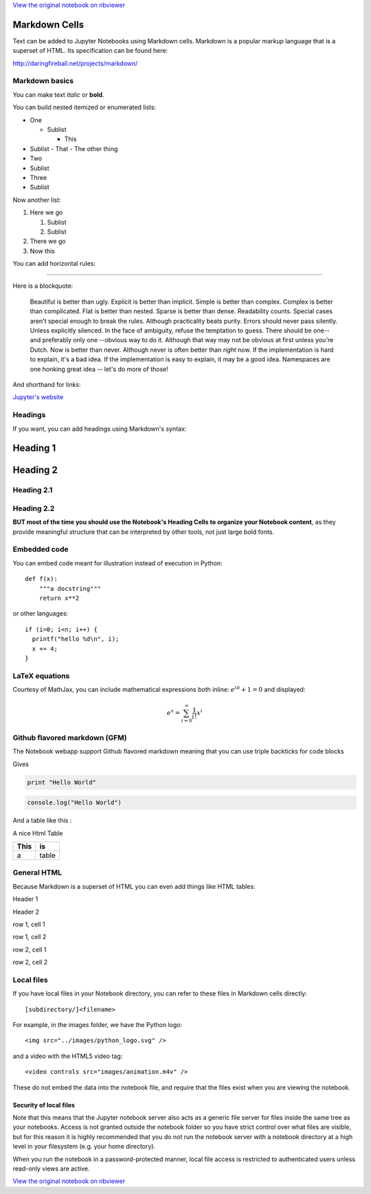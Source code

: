 
`View the original notebook on nbviewer <http://nbviewer.jupyter.org/github/ipython/ipython/blob/master/docs/source/examples/Notebook/Working%20With%20Markdown%20Cells.ipynb>`__

Markdown Cells
==============

Text can be added to Jupyter Notebooks using Markdown cells. Markdown is
a popular markup language that is a superset of HTML. Its specification
can be found here:

http://daringfireball.net/projects/markdown/

Markdown basics
---------------

You can make text *italic* or **bold**.

You can build nested itemized or enumerated lists:

-  One

   -  Sublist

      -  This

-  Sublist - That - The other thing
-  Two
-  Sublist
-  Three
-  Sublist

Now another list:

1. Here we go

   1. Sublist
   2. Sublist

2. There we go
3. Now this

You can add horizontal rules:

--------------

Here is a blockquote:

    Beautiful is better than ugly. Explicit is better than implicit.
    Simple is better than complex. Complex is better than complicated.
    Flat is better than nested. Sparse is better than dense. Readability
    counts. Special cases aren't special enough to break the rules.
    Although practicality beats purity. Errors should never pass
    silently. Unless explicitly silenced. In the face of ambiguity,
    refuse the temptation to guess. There should be one-- and preferably
    only one --obvious way to do it. Although that way may not be
    obvious at first unless you're Dutch. Now is better than never.
    Although never is often better than *right* now. If the
    implementation is hard to explain, it's a bad idea. If the
    implementation is easy to explain, it may be a good idea. Namespaces
    are one honking great idea -- let's do more of those!

And shorthand for links:

`Jupyter's website <http://jupyter.org>`__

Headings
--------

If you want, you can add headings using Markdown's syntax:

Heading 1
=========

Heading 2
=========

Heading 2.1
-----------

Heading 2.2
-----------

**BUT most of the time you should use the Notebook's Heading Cells to
organize your Notebook content**, as they provide meaningful structure
that can be interpreted by other tools, not just large bold fonts.

Embedded code
-------------

You can embed code meant for illustration instead of execution in
Python:

::

    def f(x):
        """a docstring"""
        return x**2

or other languages:

::

    if (i=0; i<n; i++) {
      printf("hello %d\n", i);
      x += 4;
    }

LaTeX equations
---------------

Courtesy of MathJax, you can include mathematical expressions both
inline: :math:`e^{i\pi} + 1 = 0` and displayed:

.. math:: e^x=\sum_{i=0}^\infty \frac{1}{i!}x^i

Github flavored markdown (GFM)
------------------------------

The Notebook webapp support Github flavored markdown meaning that you
can use triple backticks for code blocks

.. raw:: html

   <pre>
   ```python
   print "Hello World"
   ```

   ```javascript
   console.log("Hello World")
   ```
   </pre>

Gives

.. code:: python

    print "Hello World"

.. code:: javascript

    console.log("Hello World")

And a table like this :

.. raw:: html

   <pre>
   | This | is   |
   |------|------|
   |   a  | table| 
   </pre>

A nice Html Table

+--------+---------+
| This   | is      |
+========+=========+
| a      | table   |
+--------+---------+

General HTML
------------

Because Markdown is a superset of HTML you can even add things like HTML
tables:

.. raw:: html

   <table>
   <tr>
   <th>

Header 1

.. raw:: html

   </th>
   <th>

Header 2

.. raw:: html

   </th>
   </tr>
   <tr>
   <td>

row 1, cell 1

.. raw:: html

   </td>
   <td>

row 1, cell 2

.. raw:: html

   </td>
   </tr>
   <tr>
   <td>

row 2, cell 1

.. raw:: html

   </td>
   <td>

row 2, cell 2

.. raw:: html

   </td>
   </tr>
   </table>

Local files
-----------

If you have local files in your Notebook directory, you can refer to
these files in Markdown cells directly:

::

    [subdirectory/]<filename>

For example, in the images folder, we have the Python logo:

::

    <img src="../images/python_logo.svg" />

and a video with the HTML5 video tag:

::

    <video controls src="images/animation.m4v" />

.. raw:: html

   <video controls src="images/animation.m4v" />

These do not embed the data into the notebook file, and require that the
files exist when you are viewing the notebook.

Security of local files
~~~~~~~~~~~~~~~~~~~~~~~

Note that this means that the Jupyter notebook server also acts as a
generic file server for files inside the same tree as your notebooks.
Access is not granted outside the notebook folder so you have strict
control over what files are visible, but for this reason it is highly
recommended that you do not run the notebook server with a notebook
directory at a high level in your filesystem (e.g. your home directory).

When you run the notebook in a password-protected manner, local file
access is restricted to authenticated users unless read-only views are
active.

`View the original notebook on nbviewer <http://nbviewer.jupyter.org/github/ipython/ipython/blob/master/docs/source/examples/Notebook/Working%20With%20Markdown%20Cells.ipynb>`__
